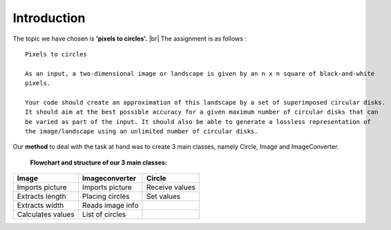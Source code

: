 Introduction
==============

The topic we have chosen is **'pixels to circles'.** |br|
The assignment is as follows : 

::  
    
    Pixels to circles

    As an input, a two-dimensional image or landscape is given by an n x n square of black-and-white 
    pixels.

    Your code should create an approximation of this landscape by a set of superimposed circular disks. 
    It should aim at the best possible accuracy for a given maximum number of circular disks that can
    be varied as part of the input. It should also be able to generate a lossless representation of 
    the image/landscape using an unlimited number of circular disks.




Our **method** to deal with the task at hand was to create 3 main classes, namely Circle, Image and ImageConverter. 


    **Flowchart and structure of our 3 main classes:**

.. figure:: images/flowchart.png
    :width: 550 px
    :height: 300 px

        


+------------------+----------------------+----------------------+
| Image            |  Imageconverter      |       Circle         |
+==================+======================+======================+
| Imports picture  | Imports picture      | Receive values       |
+------------------+----------------------+----------------------+
| Extracts length  | Placing circles      | Set values           |
+------------------+----------------------+----------------------+
| Extracts width   | Reads image info     |                      |
+------------------+----------------------+----------------------+
| Calculates values| List of circles      |                      | 
+------------------+----------------------+----------------------+


.. |br| raw:: html

   <br />